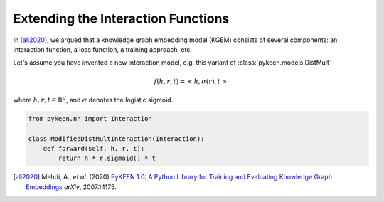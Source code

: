 Extending the Interaction Functions
===================================
In [ali2020]_, we argued that a knowledge graph embedding model (KGEM) consists of
several components: an interaction function, a loss function, a training approach, etc.

Let's assume you have invented a new interaction model,
e.g. this variant of :class:`pykeen.models.DistMult`

.. math::

    f(h, r, t) = <h, \sigma(r), t>

where :math:`h,r,t \in \mathbb{R}^d`, and :math:`\sigma` denotes the logistic sigmoid.

.. code-block:: python

    from pykeen.nn import Interaction

    class ModifiedDistMultInteraction(Interaction):
        def forward(self, h, r, t):
            return h * r.sigmoid() * t


.. [ali2020] Mehdi, A., *et al.* (2020) `PyKEEN 1.0: A Python Library for Training and
    Evaluating Knowledge Graph Embeddings <https://arxiv.org/abs/2007.14175>`_ *arXiv*, 2007.14175.
